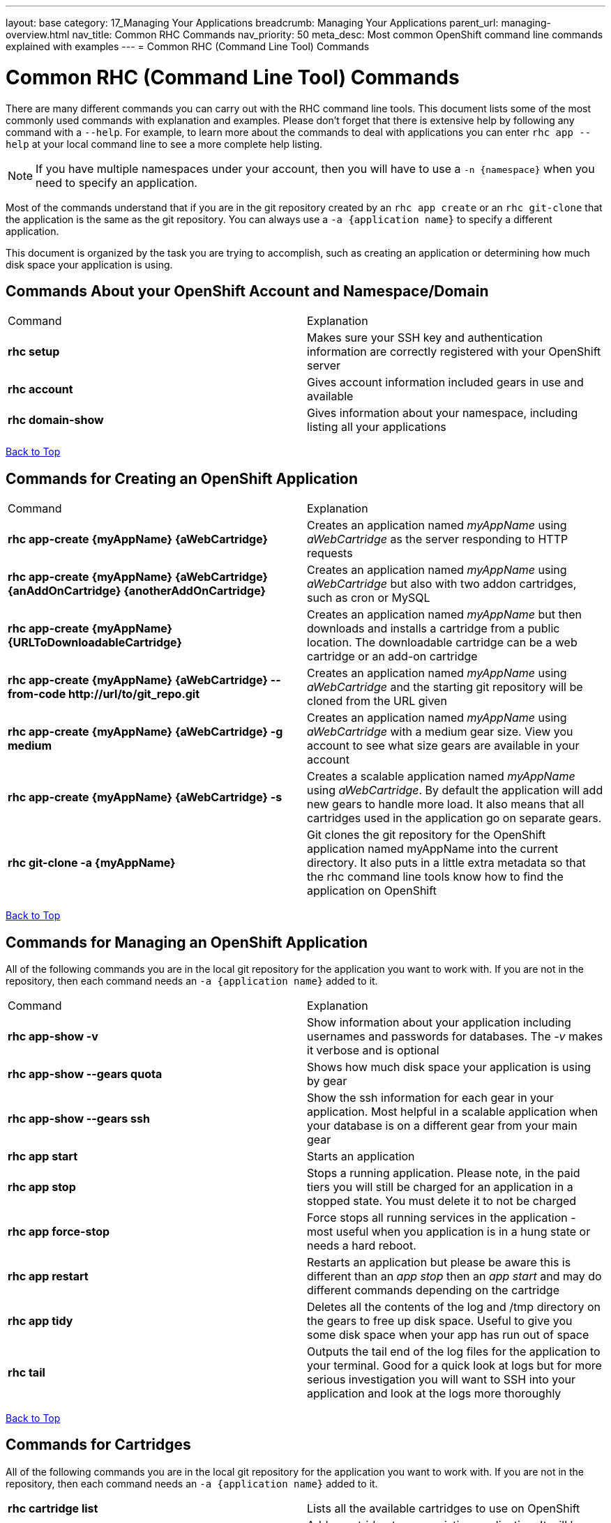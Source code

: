 ---
layout: base
category: 17_Managing Your Applications
breadcrumb: Managing Your Applications
parent_url: managing-overview.html
nav_title: Common RHC Commands
nav_priority: 50
meta_desc: Most common OpenShift command line commands explained with examples
---
= Common RHC (Command Line Tool) Commands

[float]
= Common RHC (Command Line Tool) Commands
There are many different commands you can carry out with the RHC command line tools. This document lists some of the most commonly used commands with explanation and examples. Please don't forget that there is extensive help by following any command with a `--help`. For example, to learn more about the commands to deal with applications you can enter `rhc app --help` at your local command line to see a more complete help listing.

NOTE: If you have multiple namespaces under your account, then you will have to use a `-n {namespace}` when you need to specify an application.

Most of the commands understand that if you are in the git repository created by an `rhc app create` or an `rhc git-clone` that the application is the same as the git repository. You can always use a `-a {application name}` to specify a different application.

This document is organized by the task you are trying to accomplish, such as creating an application or determining how much disk space your application is using.

== Commands About your OpenShift Account and Namespace/Domain

|===
|Command|Explanation
|*rhc setup*|Makes sure your SSH key and authentication information are correctly registered with your OpenShift server
|*rhc account*|Gives account information included gears in use and available
|*rhc domain-show*|Gives information about your namespace, including listing all your applications
|===

link:#top[Back to Top]

== Commands for Creating an OpenShift Application

|===
|Command|Explanation
|*rhc app-create {myAppName} {aWebCartridge}*|Creates an application named _myAppName_ using _aWebCartridge_ as the server responding to HTTP requests
|*rhc app-create {myAppName} {aWebCartridge} {anAddOnCartridge} {anotherAddOnCartridge}*| Creates an application named _myAppName_ using _aWebCartridge_ but also with two addon cartridges, such as cron or MySQL
|*rhc app-create {myAppName} {URLToDownloadableCartridge}*| Creates an application named _myAppName_ but then downloads and installs a cartridge from a public location. The downloadable cartridge can be a web cartridge or an add-on cartridge
|*rhc app-create {myAppName} {aWebCartridge} --from-code \http://url/to/git_repo.git*|Creates an application named _myAppName_ using _aWebCartridge_ and the starting git repository will be cloned from the URL given
|*rhc app-create {myAppName} {aWebCartridge} -g medium*| Creates an application named _myAppName_ using _aWebCartridge_ with a medium gear size. View you account to see what size gears are available in your account
|*rhc app-create {myAppName} {aWebCartridge} -s*|  Creates a scalable application named _myAppName_ using _aWebCartridge_. By default the application will add new gears to handle more load. It also means that all cartridges used in the application go on separate gears.
|*rhc git-clone -a {myAppName}*|Git clones the git repository for the OpenShift application named myAppName into the current directory. It also puts in a little extra metadata so that the rhc command line tools know how to find the application on OpenShift
|===

link:#top[Back to Top]

== Commands for Managing an OpenShift Application

All of the following commands you are in the local git repository for the application you want to work with. If you are not in the repository, then each command needs an `-a {application name}` added to it.

|===
|Command|Explanation
|*rhc app-show -v*| Show information about your application including usernames and passwords for databases. The _-v_ makes it verbose and is optional
|*rhc app-show --gears quota*| Shows how much disk space your application is using by gear
|*rhc app-show --gears ssh*| Show the ssh information for each gear in your application. Most helpful in a scalable application when your database is on a different gear from your main gear
|*rhc app start*|Starts an application
|*rhc app stop*| Stops a running application. Please note, in the paid tiers you will still be charged for an application in a stopped state. You must delete it to not be charged
|*rhc app force-stop*|Force stops all running services in the application - most useful when you application is in a hung state or needs a hard reboot.
|*rhc app restart* | Restarts an application but please be aware this is different than an _app stop_ then an _app start_ and may do different commands depending on the cartridge
|*rhc app tidy* | Deletes all the contents of the log and /tmp directory on the gears to free up disk space. Useful to give you some disk space when your app has run out of space
|*rhc tail* |Outputs the tail end of the log files for the application to your terminal. Good for a quick look at logs but for more serious investigation you will want to SSH into your application and look at the logs more thoroughly
|===

link:#top[Back to Top]

== Commands for Cartridges

All of the following commands you are in the local git repository for the application you want to work with. If you are not in the repository, then each command needs an `-a {application name}` added to it.

|===
|*rhc cartridge list*|Lists all the available cartridges to use on OpenShift
|*rhc catridge add {cartridgeName}* | Add a cartridge to your existing application. It will be installed on the same gear as your web cartridge unless you made your application scalable. In a scalable case each cartridge is installed in it's own gear.
|*rhc catridge add {cartridgeName} -g {gearSize}*| Add a cartridge to your application on a specific gear. This is only of use in a scalable application.
|*rhc cartridge remove {cartridgeName}* | Remove a cartridge (and gear in a scalable application) from your application.
|*rhc cartridge storage {cartridgeName} --add {additionalStorage}*| Use this command to add disk space specifically to gears that have this cartridge. You can also do --remove to remove disk space from the cartridge

|===
link:#top[Back to Top]


== Commands for Backup and Network

All of the following commands you are in the local git repository for the application you want to work with. If you are not in the repository, then each command needs an `-a {application name}` added to it.

|===
|Command|Explanation
|*rhc app snapshot save*|Stops the application and then exports an archive of the application to your local machine containing the Git repository, dumps of any attached databases, and any other information that the cartridges decide to export
|*rhc app snapshot restore -f {fileToRestoreFrom.tar.gz}*| Stops the application and restores from the local file that was exported from the command above
|*rhc ssh*| This command is a shortcut to SSH into your head gear for your application
|*rhc port-forward*| This command will set up SSH tunnels between the active ports in your OpenShift application, including those behind the firewall, and ports on your local machine. This allows you to connect applications on your local machine to things such as your database or administrative consoles for application servers.
|*rhc scp {myAppName} upload {myLocalPathAndFile} {remotePathAndFile}*| Copies a local file to a location on your OpenShift head gear relative to the home directory
|*rhc scp {myAppName} download {myLocalPathAndFile} {remotePathAndFile}*| Copies a file on your OpenShift head gear, relative to the home directory, down to the path specifed on your local machine.
|===
link:#top[Back to Top]

== Commands for Managing Environment Variables

All of the following commands you are in the local git repository for the application you want to work with. If you are not in the repository, then each command needs an `-a {application name}` added to it.

|===
|*rhc env-list*| List all the environment variables for the application
|*rhc env-set {VARIABLE1}={VALUE1} {VARIABLE2}={VALUE2}*| Allows you to set environment variables for your code to access. Particularly good if you want to keep your values out of your source code, for things such as passwords. Please remember that some app servers loads environment variables at boot so you may need to reboot a cartridge to see the changes
|*rhc env-set {/path/to/file}* | Allows you to point to a local file that contains all your Variable=value pairs, one per line
|*rhc env-unset {VARIABLE1} {VARIABLE2}*|Removes the list of environment variables or sets it back to the original if you overrode a system variable

|===
link:#top[Back to Top]
